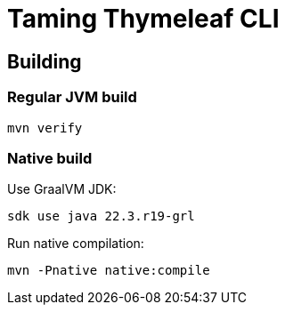 = Taming Thymeleaf CLI

== Building

=== Regular JVM build

[source]
----
mvn verify
----

=== Native build

Use GraalVM JDK:

[source]
----
sdk use java 22.3.r19-grl
----

Run native compilation:

[source]
----
mvn -Pnative native:compile
----


